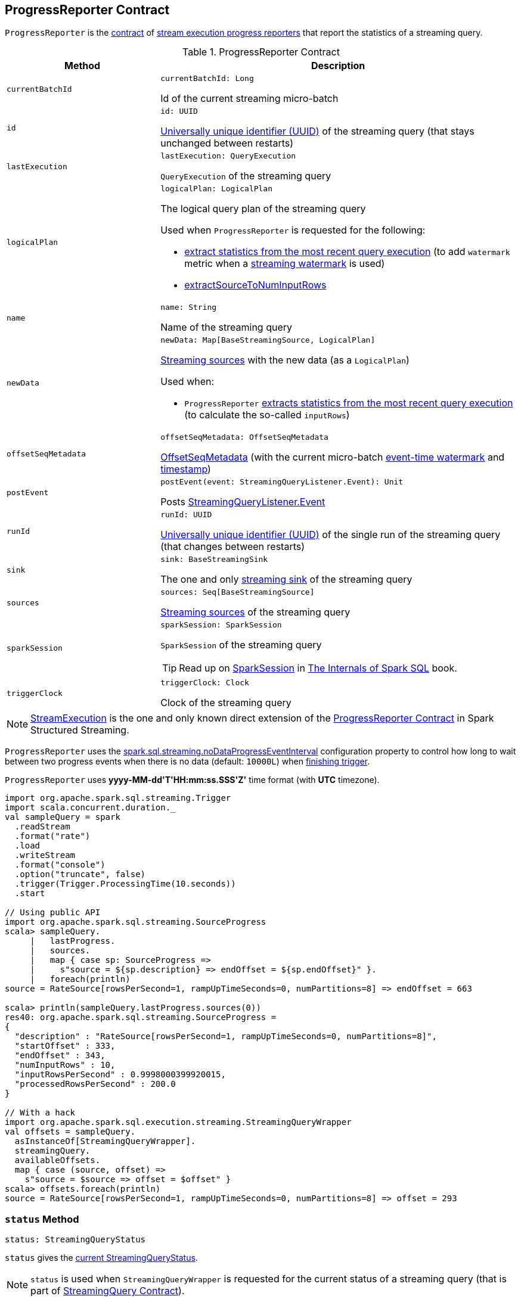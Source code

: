 == [[ProgressReporter]] ProgressReporter Contract

`ProgressReporter` is the <<contract, contract>> of <<implementations, stream execution progress reporters>> that report the statistics of a streaming query.

[[contract]]
.ProgressReporter Contract
[cols="30m,70",options="header",width="100%"]
|===
| Method
| Description

| currentBatchId
a| [[currentBatchId]]

[source, scala]
----
currentBatchId: Long
----

Id of the current streaming micro-batch

| id
a| [[id]]

[source, scala]
----
id: UUID
----

https://docs.oracle.com/javase/8/docs/api/java/util/UUID.html[Universally unique identifier (UUID)] of the streaming query (that stays unchanged between restarts)

| lastExecution
a| [[lastExecution]]

[source, scala]
----
lastExecution: QueryExecution
----

`QueryExecution` of the streaming query

| logicalPlan
a| [[logicalPlan]]

[source, scala]
----
logicalPlan: LogicalPlan
----

The logical query plan of the streaming query

Used when `ProgressReporter` is requested for the following:

* <<extractExecutionStats, extract statistics from the most recent query execution>> (to add `watermark` metric when a <<spark-sql-streaming-EventTimeWatermark.adoc#, streaming watermark>> is used)

* <<extractSourceToNumInputRows, extractSourceToNumInputRows>>

| name
a| [[name]]

[source, scala]
----
name: String
----

Name of the streaming query

| newData
a| [[newData]]

[source, scala]
----
newData: Map[BaseStreamingSource, LogicalPlan]
----

<<spark-sql-streaming-BaseStreamingSource.adoc#, Streaming sources>> with the new data (as a `LogicalPlan`)

Used when:

* `ProgressReporter` <<extractExecutionStats, extracts statistics from the most recent query execution>> (to calculate the so-called `inputRows`)

| offsetSeqMetadata
a| [[offsetSeqMetadata]]

[source, scala]
----
offsetSeqMetadata: OffsetSeqMetadata
----

<<spark-sql-streaming-OffsetSeqMetadata.adoc#, OffsetSeqMetadata>> (with the current micro-batch <<spark-sql-streaming-OffsetSeqMetadata.adoc#batchWatermarkMs, event-time watermark>> and <<spark-sql-streaming-OffsetSeqMetadata.adoc#batchTimestampMs, timestamp>>)

| postEvent
a| [[postEvent]]

[source, scala]
----
postEvent(event: StreamingQueryListener.Event): Unit
----

Posts <<spark-sql-streaming-StreamingQueryListener.adoc#, StreamingQueryListener.Event>>

| runId
a| [[runId]]

[source, scala]
----
runId: UUID
----

https://docs.oracle.com/javase/8/docs/api/java/util/UUID.html[Universally unique identifier (UUID)] of the single run of the streaming query (that changes between restarts)

| sink
a| [[sink]]

[source, scala]
----
sink: BaseStreamingSink
----

The one and only <<spark-sql-streaming-BaseStreamingSink.adoc#, streaming sink>> of the streaming query

| sources
a| [[sources]]

[source, scala]
----
sources: Seq[BaseStreamingSource]
----

<<spark-sql-streaming-BaseStreamingSource.adoc#, Streaming sources>> of the streaming query

| sparkSession
a| [[sparkSession]]

[source, scala]
----
sparkSession: SparkSession
----

`SparkSession` of the streaming query

TIP: Read up on https://jaceklaskowski.gitbooks.io/mastering-spark-sql/spark-sql-SparkSession.html[SparkSession] in https://bit.ly/spark-sql-internals[The Internals of Spark SQL] book.

| triggerClock
a| [[triggerClock]]

[source, scala]
----
triggerClock: Clock
----

Clock of the streaming query

|===

[[implementations]]
NOTE: <<spark-sql-streaming-StreamExecution.adoc#, StreamExecution>> is the one and only known direct extension of the <<contract, ProgressReporter Contract>> in Spark Structured Streaming.

[[noDataProgressEventInterval]]
`ProgressReporter` uses the <<spark-sql-streaming-properties.adoc#spark.sql.streaming.noDataProgressEventInterval, spark.sql.streaming.noDataProgressEventInterval>> configuration property to control how long to wait between two progress events when there is no data (default: `10000L`) when <<finishTrigger, finishing trigger>>.

[[timestampFormat]]
`ProgressReporter` uses *++yyyy-MM-dd'T'HH:mm:ss.SSS'Z'++* time format (with *UTC* timezone).

[source, scala]
----
import org.apache.spark.sql.streaming.Trigger
import scala.concurrent.duration._
val sampleQuery = spark
  .readStream
  .format("rate")
  .load
  .writeStream
  .format("console")
  .option("truncate", false)
  .trigger(Trigger.ProcessingTime(10.seconds))
  .start

// Using public API
import org.apache.spark.sql.streaming.SourceProgress
scala> sampleQuery.
     |   lastProgress.
     |   sources.
     |   map { case sp: SourceProgress =>
     |     s"source = ${sp.description} => endOffset = ${sp.endOffset}" }.
     |   foreach(println)
source = RateSource[rowsPerSecond=1, rampUpTimeSeconds=0, numPartitions=8] => endOffset = 663

scala> println(sampleQuery.lastProgress.sources(0))
res40: org.apache.spark.sql.streaming.SourceProgress =
{
  "description" : "RateSource[rowsPerSecond=1, rampUpTimeSeconds=0, numPartitions=8]",
  "startOffset" : 333,
  "endOffset" : 343,
  "numInputRows" : 10,
  "inputRowsPerSecond" : 0.9998000399920015,
  "processedRowsPerSecond" : 200.0
}

// With a hack
import org.apache.spark.sql.execution.streaming.StreamingQueryWrapper
val offsets = sampleQuery.
  asInstanceOf[StreamingQueryWrapper].
  streamingQuery.
  availableOffsets.
  map { case (source, offset) =>
    s"source = $source => offset = $offset" }
scala> offsets.foreach(println)
source = RateSource[rowsPerSecond=1, rampUpTimeSeconds=0, numPartitions=8] => offset = 293
----

=== [[status]] `status` Method

[source, scala]
----
status: StreamingQueryStatus
----

`status` gives the <<currentStatus, current StreamingQueryStatus>>.

NOTE: `status` is used when `StreamingQueryWrapper` is requested for the current status of a streaming query (that is part of link:spark-sql-streaming-StreamingQuery.adoc#status[StreamingQuery Contract]).

=== [[updateProgress]] Updating Progress -- `updateProgress` Internal Method

[source, scala]
----
updateProgress(newProgress: StreamingQueryProgress): Unit
----

`updateProgress` records the input `newProgress` and posts a link:spark-sql-streaming-StreamingQueryListener.adoc#QueryProgressEvent[QueryProgressEvent] event.

.ProgressReporter's Reporting Query Progress
image::images/ProgressReporter-updateProgress.png[align="center"]

`updateProgress` adds the input `newProgress` to <<progressBuffer, progressBuffer>>.

`updateProgress` removes elements from <<progressBuffer, progressBuffer>> if their number is or exceeds the value of link:spark-sql-streaming-properties.adoc#spark.sql.streaming.numRecentProgressUpdates[spark.sql.streaming.numRecentProgressUpdates] property.

`updateProgress` <<postEvent, posts a QueryProgressEvent>> (with the input `newProgress`).

`updateProgress` prints out the following INFO message to the logs:

```
Streaming query made progress: [newProgress]
```

NOTE: `updateProgress` synchronizes concurrent access to the <<progressBuffer, progressBuffer>> internal registry.

NOTE: `updateProgress` is used exclusively when `ProgressReporter` <<finishTrigger, finishes a trigger>>.

=== [[startTrigger]] Setting State For New Trigger -- `startTrigger` Method

[source, scala]
----
startTrigger(): Unit
----

`startTrigger` prints out the following DEBUG message to the logs:

```
Starting Trigger Calculation
```

.startTrigger's Internal Registry Changes For New Trigger
[cols="30,70",options="header",width="100%"]
|===
| Registry
| New Value

| <<lastTriggerStartTimestamp, lastTriggerStartTimestamp>>
| <<currentTriggerStartTimestamp, currentTriggerStartTimestamp>>

| <<currentTriggerStartTimestamp, currentTriggerStartTimestamp>>
| Requests the <<triggerClock, trigger clock>> for the current timestamp (in millis)

| <<currentStatus, currentStatus>>
| Enables (`true`) the `isTriggerActive` flag of the <<currentStatus, currentStatus>>

| <<currentTriggerStartOffsets, currentTriggerStartOffsets>>
| `null`

| <<currentTriggerEndOffsets, currentTriggerEndOffsets>>
| `null`

| <<currentDurationsMs, currentDurationsMs>>
| Clears the <<currentDurationsMs, currentDurationsMs>>

|===

NOTE: `startTrigger` is used exclusively when `StreamExecution` starts link:spark-sql-streaming-StreamExecution.adoc#runStream[running batches] (as part of link:spark-sql-streaming-StreamExecution.adoc#triggerExecutor[TriggerExecutor] executing a batch runner).

=== [[finishTrigger]] Finishing Trigger (Updating Progress and Marking Current Status As Trigger Inactive) -- `finishTrigger` Method

[source, scala]
----
finishTrigger(hasNewData: Boolean): Unit
----

Internally, `finishTrigger` sets <<currentTriggerEndTimestamp, currentTriggerEndTimestamp>> to the current time (using <<triggerClock, triggerClock>>).

`finishTrigger` <<extractExecutionStats, extractExecutionStats>>.

`finishTrigger` calculates the *processing time* (in seconds) as the difference between the <<currentTriggerEndTimestamp, end>> and <<currentTriggerStartTimestamp, start>> timestamps.

`finishTrigger` calculates the *input time* (in seconds) as the difference between the start time of the <<currentTriggerStartTimestamp, current>> and <<lastTriggerStartTimestamp, last>> triggers.

.ProgressReporter's finishTrigger and Timestamps
image::images/ProgressReporter-finishTrigger-timestamps.png[align="center"]

`finishTrigger` prints out the following DEBUG message to the logs:

```
Execution stats: [executionStats]
```

`finishTrigger` creates a <<SourceProgress, SourceProgress>> (aka source statistics) for <<sources, every source used>>.

`finishTrigger` creates a <<SinkProgress, SinkProgress>> (aka sink statistics) for the <<sink, sink>>.

`finishTrigger` creates a link:spark-sql-streaming-StreamingQueryProgress.adoc[StreamingQueryProgress].

If there was any data (using the input `hasNewData` flag), `finishTrigger` resets <<lastNoDataProgressEventTime, lastNoDataProgressEventTime>> (i.e. becomes the minimum possible time) and <<updateProgress, updates query progress>>.

Otherwise, when no data was available (using the input `hasNewData` flag), `finishTrigger` <<updateProgress, updates query progress>> only when <<lastNoDataProgressEventTime, lastNoDataProgressEventTime>> passed.

In the end, `finishTrigger` disables `isTriggerActive` flag of <<currentStatus, StreamingQueryStatus>> (i.e. sets it to `false`).

NOTE: `finishTrigger` is used exclusively when `MicroBatchExecution` is requested to <<spark-sql-streaming-MicroBatchExecution.adoc#runActivatedStream, run the activated streaming query>>.

=== [[reportTimeTaken]] Reporting Execution Time -- `reportTimeTaken` Method

[source, scala]
----
reportTimeTaken[T](triggerDetailKey: String)(body: => T): T
----

`reportTimeTaken` measures the time to execute `body` and records it in the <<currentDurationsMs, currentDurationsMs>> internal registry.

In the end, `reportTimeTaken` prints out the following DEBUG message to the logs and returns the result of executing `body`.

```
[triggerDetailKey] took [time] ms
```

[NOTE]
====
`reportTimeTaken` is used when `StreamExecution` wants to record the time taken for (as `triggerDetailKey` in the DEBUG message above):

* `addBatch`
* `getBatch`
* `getOffset`
* `queryPlanning`
* `triggerExecution`
* `walCommit` when writing offsets to log
====

=== [[updateStatusMessage]] Updating Status Message -- `updateStatusMessage` Method

[source, scala]
----
updateStatusMessage(message: String): Unit
----

`updateStatusMessage` simply updates the `message` in the <<currentStatus, StreamingQueryStatus>> internal registry.

[NOTE]
====
`updateStatusMessage` is used when:

* `StreamExecution` is requested to <<spark-sql-streaming-StreamExecution.adoc#runStream, run stream processing>>

* `MicroBatchExecution` is requested to <<spark-sql-streaming-MicroBatchExecution.adoc#runActivatedStream, run an activated streaming query>>, <<spark-sql-streaming-MicroBatchExecution.adoc#constructNextBatch, construct the next streaming micro-batch>>
====

=== [[extractSourceToNumInputRows]] `extractSourceToNumInputRows` Internal Method

[source, scala]
----
extractSourceToNumInputRows(): Map[BaseStreamingSource, Long]
----

`extractSourceToNumInputRows`...FIXME

NOTE: `extractSourceToNumInputRows` is used exclusively when `ProgressReporter` is requested to <<extractExecutionStats, extractExecutionStats>>.

=== [[extractExecutionStats]] Extracting Execution Statistics -- `extractExecutionStats` Internal Method

[source, scala]
----
extractExecutionStats(hasNewData: Boolean): ExecutionStats
----

`extractExecutionStats`...FIXME

NOTE: `extractExecutionStats` is used exclusively when `ProgressReporter` is requested to <<finishTrigger, finishTrigger>>.

=== [[extractStateOperatorMetrics]] `extractStateOperatorMetrics` Internal Method

[source, scala]
----
extractStateOperatorMetrics(hasNewData: Boolean): Seq[StateOperatorProgress]
----

`extractStateOperatorMetrics`...FIXME

NOTE: `extractStateOperatorMetrics` is used exclusively when `ProgressReporter` is requested to <<extractExecutionStats, extractExecutionStats>>.

=== [[formatTimestamp]] `formatTimestamp` Internal Method

[source, scala]
----
formatTimestamp(millis: Long): String
----

`formatTimestamp`...FIXME

NOTE: `formatTimestamp` is used when...FIXME

=== [[recordTriggerOffsets]] Recording Trigger Offsets (StreamProgress) -- `recordTriggerOffsets` Method

[source, scala]
----
recordTriggerOffsets(
  from: StreamProgress,
  to: StreamProgress): Unit
----

`recordTriggerOffsets` simply sets (_records_) the <<currentTriggerStartOffsets, currentTriggerStartOffsets>> and <<currentTriggerEndOffsets, currentTriggerEndOffsets>> internal registries to the <<spark-sql-streaming-Offset.adoc#json, json>> representations of the `from` and `to` <<spark-sql-streaming-StreamProgress.adoc#, StreamProgresses>>.

[NOTE]
====
`recordTriggerOffsets` is used when:

* `MicroBatchExecution` is requested to <<spark-sql-streaming-MicroBatchExecution.adoc#runActivatedStream, run the activated streaming query>>

* `ContinuousExecution` is requested to <<spark-sql-streaming-ContinuousExecution.adoc#commit, commit an epoch>>
====

=== [[lastProgress]] `lastProgress` Method

[source, scala]
----
lastProgress: StreamingQueryProgress
----

`lastProgress`...FIXME

NOTE: `lastProgress` is used when...FIXME

=== [[recentProgress]] `recentProgress` Method

[source, scala]
----
recentProgress: Array[StreamingQueryProgress]
----

`recentProgress`...FIXME

NOTE: `recentProgress` is used when...FIXME

=== [[internal-properties]] Internal Properties

[cols="30m,70",options="header",width="100%"]
|===
| Name
| Description

| currentDurationsMs
a| [[currentDurationsMs]] http://www.scala-lang.org/api/2.11.11/index.html#scala.collection.mutable.HashMap[scala.collection.mutable.HashMap] of action names (aka _triggerDetailKey_) and their cumulative times (in milliseconds).

The action names can be as follows:

* `addBatch`
* `getBatch` (when `StreamExecution` link:spark-sql-streaming-MicroBatchExecution.adoc#runBatch[runs a streaming batch])
* `getOffset`
* `queryPlanning`
* `triggerExecution`
* `walCommit` when writing offsets to log

Starts empty when `ProgressReporter` <<startTrigger, sets the state for a new batch>> with new entries added or updated when <<reportTimeTaken, reporting execution time>> (of an action).

[TIP]
====
You can see the current value of `currentDurationsMs` in progress reports under `durationMs`.

[options="wrap"]
----
scala> query.lastProgress.durationMs
res3: java.util.Map[String,Long] = {triggerExecution=60, queryPlanning=1, getBatch=5, getOffset=0, addBatch=30, walCommit=23}
----
====

| currentStatus
a| [[currentStatus]] <<spark-sql-streaming-StreamingQueryStatus.adoc#, StreamingQueryStatus>> with the current status of the streaming query

Available using <<status, status>> method

* `message` updated with <<updateStatusMessage, updateStatusMessage>>

| currentTriggerEndOffsets
a| [[currentTriggerEndOffsets]]

| currentTriggerEndTimestamp
a| [[currentTriggerEndTimestamp]] Timestamp of when the current batch/trigger has ended

Default: `-1L`

| currentTriggerStartOffsets
a| [[currentTriggerStartOffsets]]

| currentTriggerStartTimestamp
a| [[currentTriggerStartTimestamp]] Timestamp of when the current batch/trigger has started

Default: `-1L`

| lastNoDataProgressEventTime
a| [[lastNoDataProgressEventTime]]

Default: `Long.MinValue`

| lastTriggerStartTimestamp
a| [[lastTriggerStartTimestamp]] Timestamp of when the last batch/trigger started

Default: `-1L`

| metricWarningLogged
a| [[metricWarningLogged]] Flag to...FIXME

Default: `false`

| progressBuffer
a| [[progressBuffer]] https://www.scala-lang.org/api/2.12.x/scala/collection/mutable/Queue.html[scala.collection.mutable.Queue] of <<spark-sql-streaming-StreamingQueryProgress.adoc#, StreamingQueryProgresses>>

Elements are added and removed when `ProgressReporter` is requested to <<updateProgress, update progress>>.

Used when `ProgressReporter` is requested for the <<lastProgress, lastProgress>> and <<recentProgress, recentProgress>>

|===
